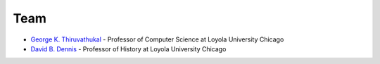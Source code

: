 Team
==========


-  `George K.  Thiruvathukal <http://luc.edu/cs/people/ftfaculty/gkt.shtml>`__ -
   Professor of Computer Science at Loyola University Chicago
-  `David B.  Dennis <http://luc.edu/history/people/facultydirectory/dennisdavidb.shtml>`__
   - Professor of History at Loyola University Chicago
